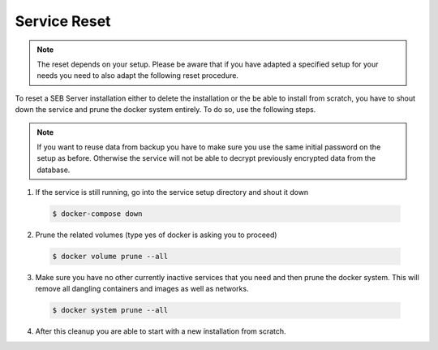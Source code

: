 Service Reset
-------------

.. note::
    The reset depends on your setup. Please be aware that if you have adapted a specified setup for your needs
    you need to also adapt the following reset procedure.

To reset a SEB Server installation either to delete the installation or the be able to install from scratch, you have to shout down the service
and prune the docker system entirely. To do so, use the following steps.

.. warn:: 
    Make sure you have a actual backup from the database before reset the whole service. Otherwise all data will be lost.
    
.. note:: 
    If you want to reuse data from backup you have to make sure you use the same initial password on the setup as before.
    Otherwise the service will not be able to decrypt previously encrypted data from the database. 

1. If the service is still running, go into the service setup directory and shout it down

 .. code-block:: bash
    
    $ docker-compose down
        
2. Prune the related volumes (type yes of docker is asking you to proceed)

 .. code-block:: bash
    
    $ docker volume prune --all
        
3. Make sure you have no other currently inactive services that you need and then prune the docker system.
   This will remove all dangling containers and images as well as networks.
   
 .. code-block:: bash
   
    $ docker system prune --all
        
4. After this cleanup you are able to start with a new installation from scratch.

